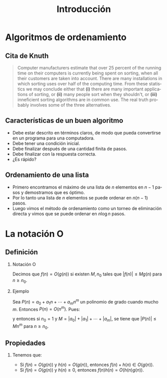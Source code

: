 #+title: Introducción
#+author:
#+date: 
#+language: es

#+options: H:2

* Algoritmos de ordenamiento

** Cita de Knuth 
   
#+BEGIN_QUOTE
Computer manufacturers estimate that over 25 percent of the running
time on their computers is currently being spent on sorting, when all
their customers are taken into account. There are many installations
in which sorting uses over half of the computing time. From these
statistics we may conclude either that *(i)* there are many important
applications of sorting, or *(ii)* many people sort when they shouldn't,
or *(iii)* inneficient sorting algorithms are in common use. The real
truth probably involves some of the three alternatives.
#+END_QUOTE   

** Características de un buen algoritmo 

   - Debe estar descrito en términos claros, de modo que pueda convertirse
     en un programa para una computadora.
   - Debe tener una condición inicial.
   - Debe finalizar después de una cantidad finita de pasos.
   - Debe finalizar con la respuesta correcta.
   - ¿Es rápido?

** Ordenamiento de una lista

   - Primero encontramos el máximo de una lista de \(n\) elementos en
     \(n-1\) pasos y demostramos que es óptimo.
   - Por lo tanto una lista de \(n\) elementos se puede ordenar en
     \(n(n-1)\) pasos.
   - Luego vimos el método de ordenamiento como un torneo de
     eliminación directa y vimos que se puede ordenar en \(n\log n\)
     pasos.


* La notación O

** Definición

*** Notación O

    Decimos que \(f(n)=O(g(n))\) si existen \(M,n_{0}\) tales que
    \(|f(n)|\leq Mg(n)\) para \(n\geq n_{0}\).

*** Ejemplo

    Sea \(P(n)=a_{0}+a_{1}n+\cdots+a_{m}n^{m}\) un polinomio de grado
    cuando mucho \(m\). Entonces \(P(n)=O(n^{m})\). Pues:
    \begin{align*}
    |P(n)| & \leq |a_0|+|a_1|n+\cdots+|a_m|n^m \\
           & = \left(\frac{|a_0|}{n^m}+\frac{|a_1|}{n^{m-1}}+\cdots+\frac{|a_{m-1}|}{n}+|a_m|\right)n^m\\
	   & \leq (|a_0|+|a_1|+\cdots+|a_m|)n^m,
    \end{align*}
    y entonces si \(n_{0}=1\) y \(M=|a_0|+|a_1|+\cdots+|a_m|\), se
    tiene que \(|P(n)|\leq Mn^{m}\) para \(n\geq n_{0}\).

** Propiedades

*** 
    Tenemos que:

    - Si \(f(n)=O(g(n))\) y \(h(n)=O(g(n))\), entonces \(f(n)+h(n)\in O(g(n))\).
    - Si \(f(n)=O(g(n))\) y \(h(n)\geq 0\), entonces \(f(n)h(n)=O(h(n)g(n))\).
      
